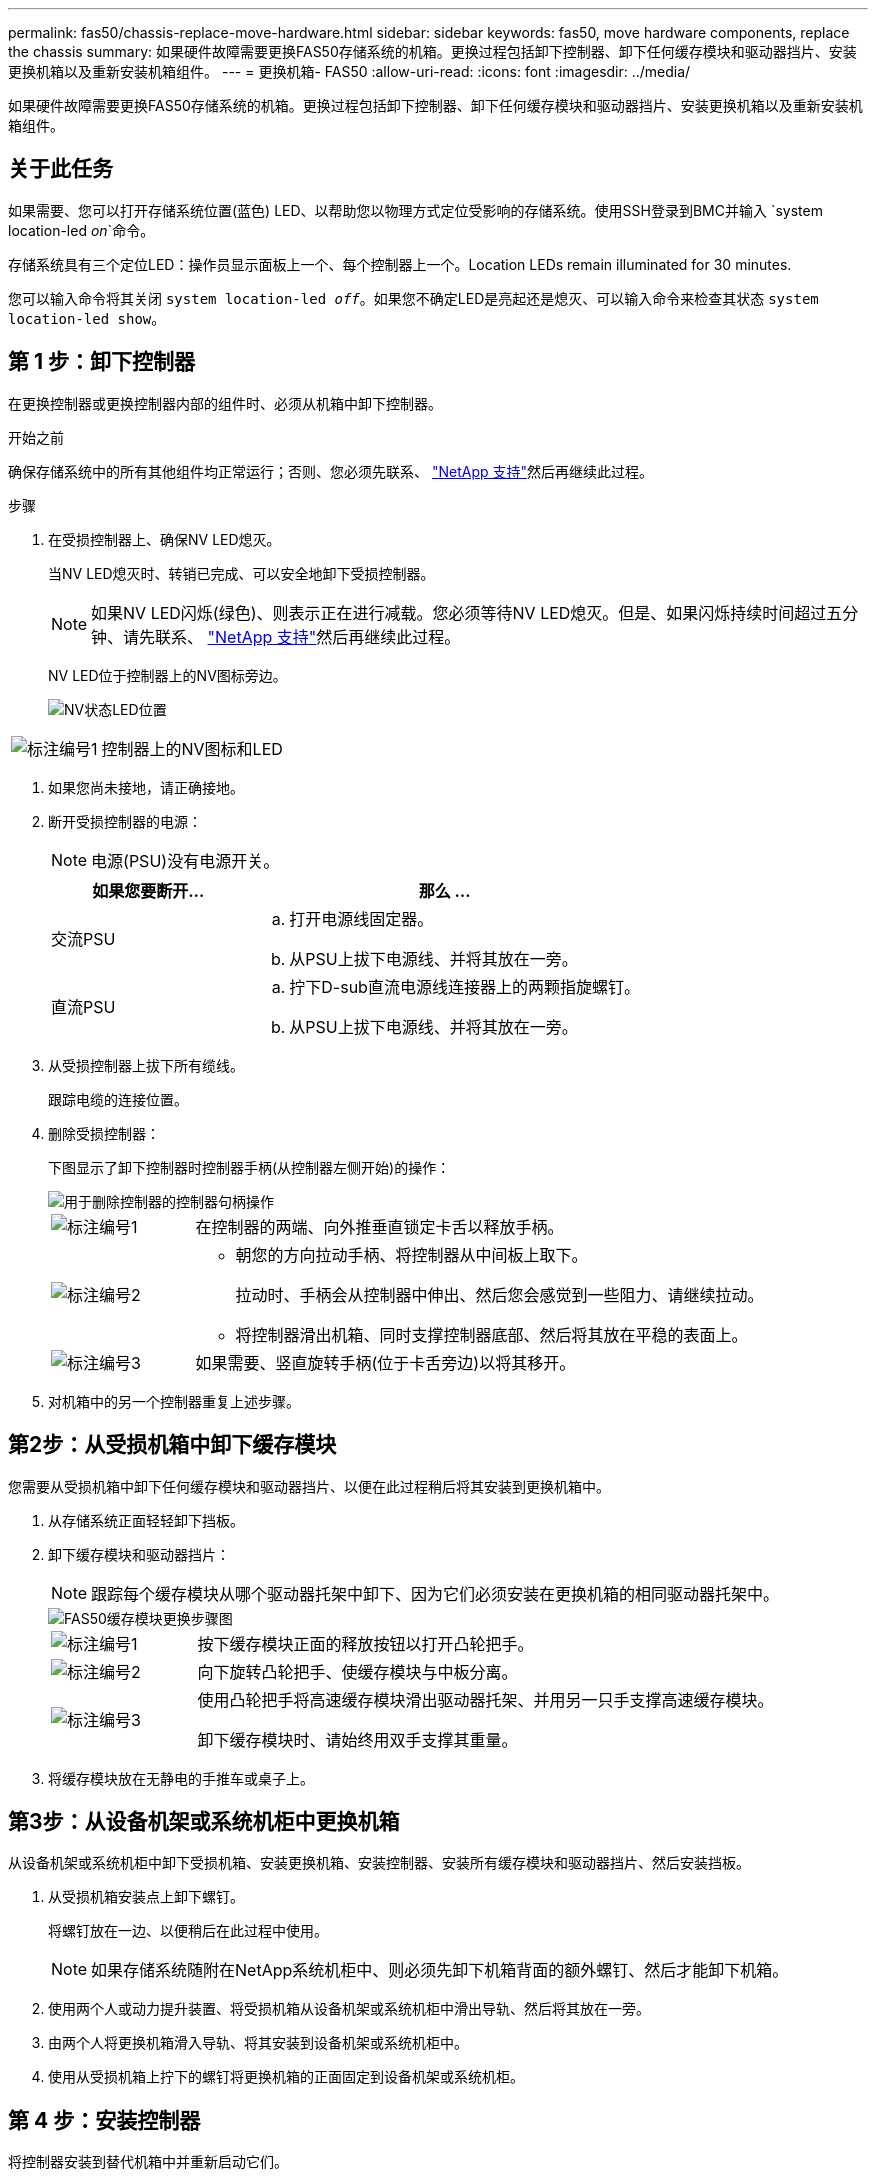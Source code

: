---
permalink: fas50/chassis-replace-move-hardware.html 
sidebar: sidebar 
keywords: fas50, move hardware components, replace the chassis 
summary: 如果硬件故障需要更换FAS50存储系统的机箱。更换过程包括卸下控制器、卸下任何缓存模块和驱动器挡片、安装更换机箱以及重新安装机箱组件。 
---
= 更换机箱- FAS50
:allow-uri-read: 
:icons: font
:imagesdir: ../media/


[role="lead"]
如果硬件故障需要更换FAS50存储系统的机箱。更换过程包括卸下控制器、卸下任何缓存模块和驱动器挡片、安装更换机箱以及重新安装机箱组件。



== 关于此任务

如果需要、您可以打开存储系统位置(蓝色) LED、以帮助您以物理方式定位受影响的存储系统。使用SSH登录到BMC并输入 `system location-led _on_`命令。

存储系统具有三个定位LED：操作员显示面板上一个、每个控制器上一个。Location LEDs remain illuminated for 30 minutes.

您可以输入命令将其关闭 `system location-led _off_`。如果您不确定LED是亮起还是熄灭、可以输入命令来检查其状态 `system location-led show`。



== 第 1 步：卸下控制器

在更换控制器或更换控制器内部的组件时、必须从机箱中卸下控制器。

.开始之前
确保存储系统中的所有其他组件均正常运行；否则、您必须先联系、 https://mysupport.netapp.com/site/global/dashboard["NetApp 支持"]然后再继续此过程。

.步骤
. 在受损控制器上、确保NV LED熄灭。
+
当NV LED熄灭时、转销已完成、可以安全地卸下受损控制器。

+

NOTE: 如果NV LED闪烁(绿色)、则表示正在进行减载。您必须等待NV LED熄灭。但是、如果闪烁持续时间超过五分钟、请先联系、 https://mysupport.netapp.com/site/global/dashboard["NetApp 支持"]然后再继续此过程。

+
NV LED位于控制器上的NV图标旁边。

+
image::../media/drw_g_nvmem_led_ieops-1839.svg[NV状态LED位置]



[cols="1,4"]
|===


 a| 
image::../media/icon_round_1.png[标注编号1]
 a| 
控制器上的NV图标和LED

|===
. 如果您尚未接地，请正确接地。
. 断开受损控制器的电源：
+

NOTE: 电源(PSU)没有电源开关。

+
[cols="1,2"]
|===
| 如果您要断开... | 那么 ... 


 a| 
交流PSU
 a| 
.. 打开电源线固定器。
.. 从PSU上拔下电源线、并将其放在一旁。




 a| 
直流PSU
 a| 
.. 拧下D-sub直流电源线连接器上的两颗指旋螺钉。
.. 从PSU上拔下电源线、并将其放在一旁。


|===
. 从受损控制器上拔下所有缆线。
+
跟踪电缆的连接位置。

. 删除受损控制器：
+
下图显示了卸下控制器时控制器手柄(从控制器左侧开始)的操作：

+
image::../media/drw_g_and_t_handles_remove_ieops-1837.svg[用于删除控制器的控制器句柄操作]

+
[cols="1,4"]
|===


 a| 
image::../media/icon_round_1.png[标注编号1]
 a| 
在控制器的两端、向外推垂直锁定卡舌以释放手柄。



 a| 
image::../media/icon_round_2.png[标注编号2]
 a| 
** 朝您的方向拉动手柄、将控制器从中间板上取下。
+
拉动时、手柄会从控制器中伸出、然后您会感觉到一些阻力、请继续拉动。

** 将控制器滑出机箱、同时支撑控制器底部、然后将其放在平稳的表面上。




 a| 
image::../media/icon_round_3.png[标注编号3]
 a| 
如果需要、竖直旋转手柄(位于卡舌旁边)以将其移开。

|===
. 对机箱中的另一个控制器重复上述步骤。




== 第2步：从受损机箱中卸下缓存模块

您需要从受损机箱中卸下任何缓存模块和驱动器挡片、以便在此过程稍后将其安装到更换机箱中。

. 从存储系统正面轻轻卸下挡板。
. 卸下缓存模块和驱动器挡片：
+

NOTE: 跟踪每个缓存模块从哪个驱动器托架中卸下、因为它们必须安装在更换机箱的相同驱动器托架中。

+
image::../media/drw_fas50_flash_cache_module_replace_ieops-2173.svg[FAS50缓存模块更换步骤图]

+
[cols="20%,80%"]
|===


 a| 
image::../media/icon_round_1.png[标注编号1]
 a| 
按下缓存模块正面的释放按钮以打开凸轮把手。



 a| 
image::../media/icon_round_2.png[标注编号2]
 a| 
向下旋转凸轮把手、使缓存模块与中板分离。



 a| 
image::../media/icon_round_3.png[标注编号3]
 a| 
使用凸轮把手将高速缓存模块滑出驱动器托架、并用另一只手支撑高速缓存模块。

卸下缓存模块时、请始终用双手支撑其重量。

|===
. 将缓存模块放在无静电的手推车或桌子上。




== 第3步：从设备机架或系统机柜中更换机箱

从设备机架或系统机柜中卸下受损机箱、安装更换机箱、安装控制器、安装所有缓存模块和驱动器挡片、然后安装挡板。

. 从受损机箱安装点上卸下螺钉。
+
将螺钉放在一边、以便稍后在此过程中使用。

+

NOTE: 如果存储系统随附在NetApp系统机柜中、则必须先卸下机箱背面的额外螺钉、然后才能卸下机箱。

. 使用两个人或动力提升装置、将受损机箱从设备机架或系统机柜中滑出导轨、然后将其放在一旁。
. 由两个人将更换机箱滑入导轨、将其安装到设备机架或系统机柜中。
. 使用从受损机箱上拧下的螺钉将更换机箱的正面固定到设备机架或系统机柜。




== 第 4 步：安装控制器

将控制器安装到替代机箱中并重新启动它们。

.关于此任务
下图显示了安装控制器时控制器手柄(从控制器左侧开始)的操作、可用作其余控制器安装步骤的参考。

image::../media/drw_g_and_t_handles_reinstall_ieops-1838.svg[用于安装控制器的控制器句柄操作]

[cols="1,4"]
|===


 a| 
image::../media/icon_round_1.png[标注编号1]
 a| 
如果竖直旋转控制器手柄(卡舌旁边)以使其移开、请将其向下旋转至水平位置。



 a| 
image::../media/icon_round_2.png[标注编号2]
 a| 
推动手柄以将控制器重新插入机箱、然后推动直至控制器完全就位。



 a| 
image::../media/icon_round_3.png[标注编号3]
 a| 
将手柄旋转至竖直位置、并使用锁定卡舌锁定到位。

|===
. 将其中一个控制器插入机箱：
+
.. 将控制器背面与机箱中的开口对齐。
.. 用力推动手柄、直至控制器与中板接触并完全固定在机箱中。
+

NOTE: 将控制器滑入机箱时、请勿用力过度、否则可能会损坏连接器。

.. 向上旋转控制器手柄、并使用卡舌锁定到位。


. 根据需要对控制器重新布线(电源线除外)。
. 重复上述步骤、将第二个控制器安装到机箱中。
. 将从受损机箱中卸下的缓存模块和驱动器挡片安装到更换机箱中：
+

NOTE: 高速缓存模块和驱动器挡片必须安装在更换机箱的相同驱动器托架中。

+
.. 使凸轮把手处于打开位置、用双手插入缓存模块。
.. 轻轻推动、直至缓存模块停止。
.. 合上凸轮把手、使缓存模块完全插入中板、并且把手卡入到位。
+
请务必缓慢关闭凸轮把手、使其与缓存模块的正面正确对齐。

.. 如果需要、对其余缓存模块重复此过程。


. 安装挡板。
. 将电源线重新连接到控制器中的电源(PSU)。
+
PSU电源恢复后、状态LED应呈绿色。

+

NOTE: 电源恢复后、控制器将立即启动。

+
[cols="1,2"]
|===
| 如果您要重新连接... | 那么 ... 


 a| 
交流PSU
 a| 
.. 将电源线插入PSU。
.. 使用电源线固定器固定电源线。




 a| 
直流PSU
 a| 
.. 将D-sub直流电源线连接器插入PSU。
.. 拧紧两颗指旋螺钉、将D-sub直流电源线连接器固定至PSU。


|===
. 如果控制器启动至Loader提示符、请重新启动控制器：
+
`boot_ontap`

. 重新打开AutoSupport：
+
`system node autosupport invoke -node * -type all -message MAINT=END`



.下一步是什么？
在更换受损FAS50机箱并将组件重新安装到其中之后，您需要link:chassis-replace-complete-system-restore-rma.html["完成机箱更换"]。

